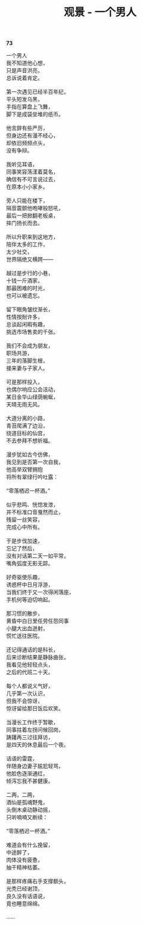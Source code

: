 #+TITLE:     观景 - 一个男人
#+AUTHOR: 
#+OPTIONS: toc:nil num:nil
#+HTML_HEAD: <link rel="stylesheet" type="text/css" href="./emacs.css" />

*73*

#+begin_verse
一个男人
我不知道他心想，
只是声音洪亮，
总诉说着肯定。

第一次遇见已经半百年纪，
平头短发乌黑，
手指在算盘上飞舞，
脚下是成袋垒堆的纸币。

他言辞有些严厉，
但身边还有漫不经心，
却依旧频频点头，
没有争辩。

我听见耳语，
同事笑容荡漾着莫名，
确信有不可言说过去，
在原本小小家乡。

旁人只能在楼下，
隔音震颤他咆哮般怒吼，
最后一把掀翻老板桌，
摔门扬长而去。

所以升职来到这地方，
陪伴太多的工作，
太少社交，
世界隔绝又横跨——

越过是步行的小巷，
十钱一斤酒家，
那最困难的时光，
也可以被遗忘。

留下眼角皱纹渐长，
性情按耐许多，
总谈起闲暇有趣，
挑选市场售卖的千张。

我们不会成为朋友，
职场共游，
三年的落脚生根，
接来妻与子家人。

可是那样投入，
也偶尔响应公会活动，
某日金华山绿荫蜿蜒，
天晴无雨无风。

大道分离的小路，
青苔爬满了边沿，
绕道目标的仙宫，
不去参拜不想祈福。

漫步犹如古今仿佛，
我见到是否第一次自我，
他高举双臂拥抱
将所有翠绿行吟吐露：

“零落栖迟一杯酒。”

似乎悲鸣、恍惚发泄，
并不标准口音戛然而止，
残留一丝笑容，
完成心中所有。

于是步伐加速，
忘记了然后，
没有对话第二天一如平常，
嘴角弧度无影无踪。

好奇驱使乐趣，
诱惑杯中日月浮游，
当我们终于又一次得闲落座，
手机何等迫切响起。

那习惯的散步，
黄昏中白日里任劳任怨同事
小腿大出血迸射，
慌忙送往医院。

还记得通话的是科长，
后来诊断结果是静脉曲张，
我看见他轻轻点头，
之后的代班二十天。

每个人都说义气好，
几乎第一次认识，
但我不会惊讶，
惊讶留给那日饭后欢笑。

当漫长工作终于暂歇，
同事拄着左拐问候回岗，
踌躇再三过往拜访，
是四天的休息最后一个夜。

话语的雷霆，
伴随身边妻子尴尬轻骂，
他脸色逐渐通红，
倾泻忘我不甚健康。

二两，二两，
酒仙是孤魂野鬼，
头倒木桌动静动摇，
只听喃喃又断续：

“零落栖迟一杯酒。”

难道会有什么挽留，
中途醉了，
肉体没有疲惫，
抽干精神枯萎。

是那样疼痛右手支撑额头，
光秃已经谢顶，
良久没有话语说，
竟也睡意绵绵。

……
#+end_verse
